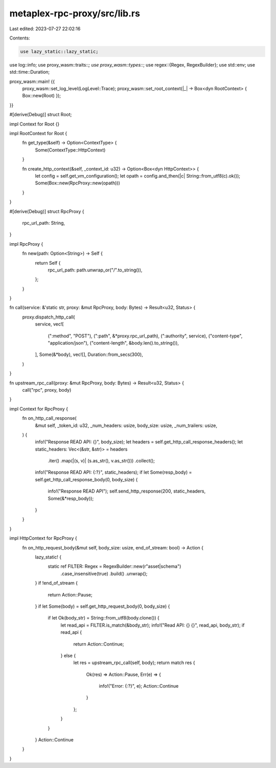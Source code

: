 metaplex-rpc-proxy/src/lib.rs
=============================

Last edited: 2023-07-27 22:02:16

Contents:

.. code-block:: rs

    use lazy_static::lazy_static;
use log::info;
use proxy_wasm::traits::*;
use proxy_wasm::types::*;
use regex::{Regex, RegexBuilder};
use std::env;
use std::time::Duration;

proxy_wasm::main! {{
    proxy_wasm::set_log_level(LogLevel::Trace);
    proxy_wasm::set_root_context(|_| -> Box<dyn RootContext> { Box::new(Root) });
}}

#[derive(Debug)]
struct Root;

impl Context for Root {}

impl RootContext for Root {
    fn get_type(&self) -> Option<ContextType> {
        Some(ContextType::HttpContext)
    }

    fn create_http_context(&self, _context_id: u32) -> Option<Box<dyn HttpContext>> {
        let config = self.get_vm_configuration();
        let opath = config.and_then(|c| String::from_utf8(c).ok());
        Some(Box::new(RpcProxy::new(opath)))
    }
}

#[derive(Debug)]
struct RpcProxy {
    rpc_url_path: String,
}

impl RpcProxy {
    fn new(path: Option<String>) -> Self {
        return Self {
            rpc_url_path: path.unwrap_or("/".to_string()),
        };
    }
}

fn call(service: &'static str, proxy: &mut RpcProxy, body: Bytes) -> Result<u32, Status> {
    proxy.dispatch_http_call(
        service,
        vec![
            (":method", "POST"),
            (":path", &*proxy.rpc_url_path),
            (":authority", service),
            ("content-type", "application/json"),
            ("content-length", &body.len().to_string()),
        ],
        Some(&*body),
        vec![],
        Duration::from_secs(300),
    )
}

fn upstream_rpc_call(proxy: &mut RpcProxy, body: Bytes) -> Result<u32, Status> {
    call("rpc", proxy, body)
}

impl Context for RpcProxy {
    fn on_http_call_response(
        &mut self,
        _token_id: u32,
        _num_headers: usize,
        body_size: usize,
        _num_trailers: usize,
    ) {
        info!("Response READ API: {}", body_size);
        let headers = self.get_http_call_response_headers();
        let static_headers: Vec<(&str, &str)> = headers
            .iter()
            .map(|(s, v)| (s.as_str(), v.as_str()))
            .collect();
        info!("Response READ API: {:?}", static_headers);
        if let Some(resp_body) = self.get_http_call_response_body(0, body_size) {
            info!("Response READ API");
            self.send_http_response(200, static_headers, Some(&*resp_body));
        }
    }
}

impl HttpContext for RpcProxy {
    fn on_http_request_body(&mut self, body_size: usize, end_of_stream: bool) -> Action {
        lazy_static! {
            static ref FILTER: Regex = RegexBuilder::new(r"asset|schema")
                .case_insensitive(true)
                .build()
                .unwrap();
        }
        if !end_of_stream {
            return Action::Pause;
        }
        if let Some(body) = self.get_http_request_body(0, body_size) {
            if let Ok(body_str) = String::from_utf8(body.clone()) {
                let read_api = FILTER.is_match(&body_str);
                info!("Read API: {} {}", read_api, body_str);
                if read_api {
                    return Action::Continue;
                } else {
                    let res = upstream_rpc_call(self, body);
                    return match res {
                        Ok(res) => Action::Pause,
                        Err(e) => {
                            info!("Error: {:?}", e);
                            Action::Continue
                        }
                    };
                }
            }
        }
        Action::Continue
    }
}


